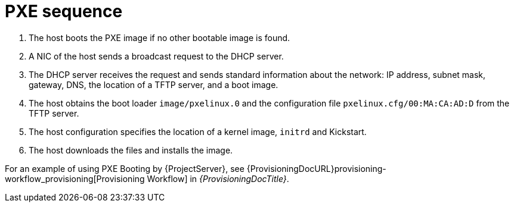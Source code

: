 [id="pxe-sequence"]
= PXE sequence

. The host boots the PXE image if no other bootable image is found.
. A NIC of the host sends a broadcast request to the DHCP server.
. The DHCP server receives the request and sends standard information about the network: IP address, subnet mask, gateway, DNS, the location of a TFTP server, and a boot image.
. The host obtains the boot loader `image/pxelinux.0` and the configuration file `pxelinux.cfg/00:MA:CA:AD:D` from the TFTP server.
. The host configuration specifies the location of a kernel image, `initrd` and Kickstart.
. The host downloads the files and installs the image.

For an example of using PXE Booting by {ProjectServer}, see {ProvisioningDocURL}provisioning-workflow_provisioning[Provisioning Workflow] in _{ProvisioningDocTitle}_.
